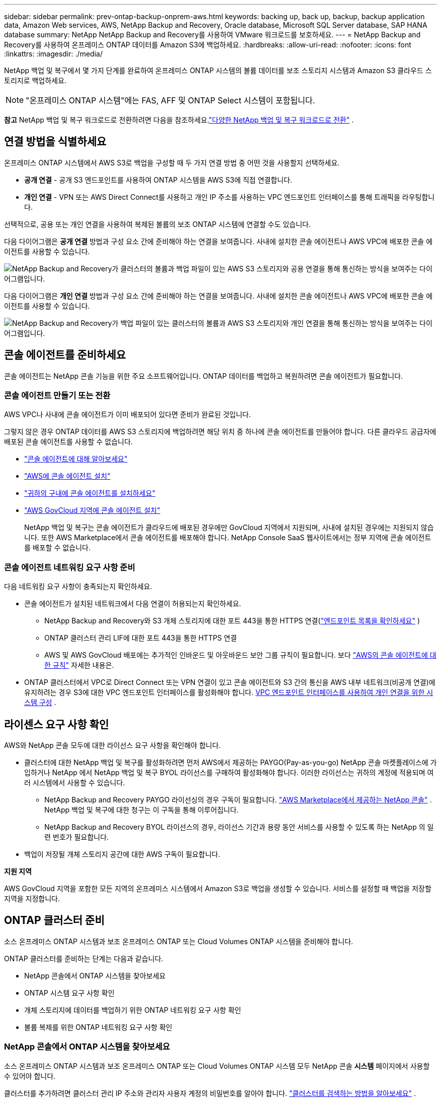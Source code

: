 ---
sidebar: sidebar 
permalink: prev-ontap-backup-onprem-aws.html 
keywords: backing up, back up, backup, backup application data, Amazon Web services, AWS, NetApp Backup and Recovery, Oracle database, Microsoft SQL Server database, SAP HANA database 
summary: NetApp NetApp Backup and Recovery를 사용하여 VMware 워크로드를 보호하세요. 
---
= NetApp Backup and Recovery를 사용하여 온프레미스 ONTAP 데이터를 Amazon S3에 백업하세요.
:hardbreaks:
:allow-uri-read: 
:nofooter: 
:icons: font
:linkattrs: 
:imagesdir: ./media/


[role="lead"]
NetApp 백업 및 복구에서 몇 가지 단계를 완료하여 온프레미스 ONTAP 시스템의 볼륨 데이터를 보조 스토리지 시스템과 Amazon S3 클라우드 스토리지로 백업하세요.


NOTE: "온프레미스 ONTAP 시스템"에는 FAS, AFF 및 ONTAP Select 시스템이 포함됩니다.

[]
====
*참고* NetApp 백업 및 복구 워크로드로 전환하려면 다음을 참조하세요.link:br-start-switch-ui.html["다양한 NetApp 백업 및 복구 워크로드로 전환"] .

====


== 연결 방법을 식별하세요

온프레미스 ONTAP 시스템에서 AWS S3로 백업을 구성할 때 두 가지 연결 방법 중 어떤 것을 사용할지 선택하세요.

* *공개 연결* - 공개 S3 엔드포인트를 사용하여 ONTAP 시스템을 AWS S3에 직접 연결합니다.
* *개인 연결* - VPN 또는 AWS Direct Connect를 사용하고 개인 IP 주소를 사용하는 VPC 엔드포인트 인터페이스를 통해 트래픽을 라우팅합니다.


선택적으로, 공용 또는 개인 연결을 사용하여 복제된 볼륨의 보조 ONTAP 시스템에 연결할 수도 있습니다.

다음 다이어그램은 *공개 연결* 방법과 구성 요소 간에 준비해야 하는 연결을 보여줍니다. 사내에 설치한 콘솔 에이전트나 AWS VPC에 배포한 콘솔 에이전트를 사용할 수 있습니다.

image:diagram_cloud_backup_onprem_aws_public.png["NetApp Backup and Recovery가 클러스터의 볼륨과 백업 파일이 있는 AWS S3 스토리지와 공용 연결을 통해 통신하는 방식을 보여주는 다이어그램입니다."]

다음 다이어그램은 *개인 연결* 방법과 구성 요소 간에 준비해야 하는 연결을 보여줍니다. 사내에 설치한 콘솔 에이전트나 AWS VPC에 배포한 콘솔 에이전트를 사용할 수 있습니다.

image:diagram_cloud_backup_onprem_aws_private.png["NetApp Backup and Recovery가 백업 파일이 있는 클러스터의 볼륨과 AWS S3 스토리지와 개인 연결을 통해 통신하는 방식을 보여주는 다이어그램입니다."]



== 콘솔 에이전트를 준비하세요

콘솔 에이전트는 NetApp 콘솔 기능을 위한 주요 소프트웨어입니다.  ONTAP 데이터를 백업하고 복원하려면 콘솔 에이전트가 필요합니다.



=== 콘솔 에이전트 만들기 또는 전환

AWS VPC나 사내에 콘솔 에이전트가 이미 배포되어 있다면 준비가 완료된 것입니다.

그렇지 않은 경우 ONTAP 데이터를 AWS S3 스토리지에 백업하려면 해당 위치 중 하나에 콘솔 에이전트를 만들어야 합니다.  다른 클라우드 공급자에 배포된 콘솔 에이전트를 사용할 수 없습니다.

* https://docs.netapp.com/us-en/console-setup-admin/concept-connectors.html["콘솔 에이전트에 대해 알아보세요"^]
* https://docs.netapp.com/us-en/console-setup-admin/task-quick-start-connector-aws.html["AWS에 콘솔 에이전트 설치"^]
* https://docs.netapp.com/us-en/console-setup-admin/task-quick-start-connector-on-prem.html["귀하의 구내에 콘솔 에이전트를 설치하세요"^]
* https://docs.netapp.com/us-en/console-setup-admin/task-install-restricted-mode.html["AWS GovCloud 지역에 콘솔 에이전트 설치"^]
+
NetApp 백업 및 복구는 콘솔 에이전트가 클라우드에 배포된 경우에만 GovCloud 지역에서 지원되며, 사내에 설치된 경우에는 지원되지 않습니다.  또한 AWS Marketplace에서 콘솔 에이전트를 배포해야 합니다.  NetApp Console SaaS 웹사이트에서는 정부 지역에 콘솔 에이전트를 배포할 수 없습니다.





=== 콘솔 에이전트 네트워킹 요구 사항 준비

다음 네트워킹 요구 사항이 충족되는지 확인하세요.

* 콘솔 에이전트가 설치된 네트워크에서 다음 연결이 허용되는지 확인하세요.
+
** NetApp Backup and Recovery와 S3 개체 스토리지에 대한 포트 443을 통한 HTTPS 연결(https://docs.netapp.com/us-en/console-setup-admin/task-set-up-networking-aws.html#endpoints-contacted-for-day-to-day-operations["엔드포인트 목록을 확인하세요"^] )
** ONTAP 클러스터 관리 LIF에 대한 포트 443을 통한 HTTPS 연결
** AWS 및 AWS GovCloud 배포에는 추가적인 인바운드 및 아웃바운드 보안 그룹 규칙이 필요합니다. 보다 https://docs.netapp.com/us-en/console-setup-admin/reference-ports-aws.html["AWS의 콘솔 에이전트에 대한 규칙"^] 자세한 내용은.


* ONTAP 클러스터에서 VPC로 Direct Connect 또는 VPN 연결이 있고 콘솔 에이전트와 S3 간의 통신을 AWS 내부 네트워크(비공개 연결)에 유지하려는 경우 S3에 대한 VPC 엔드포인트 인터페이스를 활성화해야 합니다. <<VPC 엔드포인트 인터페이스를 사용하여 개인 연결을 위한 시스템 구성>> .




== 라이센스 요구 사항 확인

AWS와 NetApp 콘솔 모두에 대한 라이선스 요구 사항을 확인해야 합니다.

* 클러스터에 대한 NetApp 백업 및 복구를 활성화하려면 먼저 AWS에서 제공하는 PAYGO(Pay-as-you-go) NetApp 콘솔 마켓플레이스에 가입하거나 NetApp 에서 NetApp 백업 및 복구 BYOL 라이선스를 구매하여 활성화해야 합니다.  이러한 라이선스는 귀하의 계정에 적용되며 여러 시스템에서 사용할 수 있습니다.
+
** NetApp Backup and Recovery PAYGO 라이선싱의 경우 구독이 필요합니다. https://aws.amazon.com/marketplace/pp/prodview-oorxakq6lq7m4?sr=0-8&ref_=beagle&applicationId=AWSMPContessa["AWS Marketplace에서 제공하는 NetApp 콘솔"^] .  NetApp 백업 및 복구에 대한 청구는 이 구독을 통해 이루어집니다.
** NetApp Backup and Recovery BYOL 라이선스의 경우, 라이선스 기간과 용량 동안 서비스를 사용할 수 있도록 하는 NetApp 의 일련 번호가 필요합니다.


* 백업이 저장될 개체 스토리지 공간에 대한 AWS 구독이 필요합니다.


*지원 지역*

AWS GovCloud 지역을 포함한 모든 지역의 온프레미스 시스템에서 Amazon S3로 백업을 생성할 수 있습니다.  서비스를 설정할 때 백업을 저장할 지역을 지정합니다.



== ONTAP 클러스터 준비

소스 온프레미스 ONTAP 시스템과 보조 온프레미스 ONTAP 또는 Cloud Volumes ONTAP 시스템을 준비해야 합니다.

ONTAP 클러스터를 준비하는 단계는 다음과 같습니다.

* NetApp 콘솔에서 ONTAP 시스템을 찾아보세요
* ONTAP 시스템 요구 사항 확인
* 개체 스토리지에 데이터를 백업하기 위한 ONTAP 네트워킹 요구 사항 확인
* 볼륨 복제를 위한 ONTAP 네트워킹 요구 사항 확인




=== NetApp 콘솔에서 ONTAP 시스템을 찾아보세요

소스 온프레미스 ONTAP 시스템과 보조 온프레미스 ONTAP 또는 Cloud Volumes ONTAP 시스템 모두 NetApp 콘솔 *시스템* 페이지에서 사용할 수 있어야 합니다.

클러스터를 추가하려면 클러스터 관리 IP 주소와 관리자 사용자 계정의 비밀번호를 알아야 합니다. https://docs.netapp.com/us-en/storage-management-ontap-onprem/task-discovering-ontap.html["클러스터를 검색하는 방법을 알아보세요"^] .



=== ONTAP 시스템 요구 사항 확인

다음 ONTAP 요구 사항이 충족되는지 확인하세요.

* 최소 ONTAP 9.8; ONTAP 9.8P13 이상을 권장합니다.
* SnapMirror 라이선스(프리미엄 번들 또는 데이터 보호 번들의 일부로 포함됨).
+
*참고:* NetApp Backup and Recovery를 사용하는 경우 "하이브리드 클라우드 번들"은 필요하지 않습니다.

+
방법을 배우십시오 https://docs.netapp.com/us-en/ontap/system-admin/manage-licenses-concept.html["클러스터 라이선스 관리"^] .

* 시간과 시간대가 올바르게 설정되었습니다.  방법을 배우십시오 https://docs.netapp.com/us-en/ontap/system-admin/manage-cluster-time-concept.html["클러스터 시간 구성"^] .
* 데이터를 복제하려는 경우 데이터를 복제하기 전에 소스 및 대상 시스템에서 호환되는 ONTAP 버전이 실행되고 있는지 확인해야 합니다.
+
https://docs.netapp.com/us-en/ontap/data-protection/compatible-ontap-versions-snapmirror-concept.html["SnapMirror 관계에 대한 호환 ONTAP 버전 보기"^] .





=== 개체 스토리지에 데이터를 백업하기 위한 ONTAP 네트워킹 요구 사항 확인

개체 스토리지에 연결하는 시스템에서 다음 요구 사항을 구성해야 합니다.

* 팬아웃 백업 아키텍처의 경우 _기본_ 시스템에서 다음 설정을 구성합니다.
* 계단식 백업 아키텍처의 경우 _보조_ 시스템에서 다음 설정을 구성합니다.


다음과 같은 ONTAP 클러스터 네트워킹 요구 사항이 필요합니다.

* 클러스터에는 콘솔 에이전트에서 클러스터 관리 LIF로의 인바운드 HTTPS 연결이 필요합니다.
* 백업하려는 볼륨을 호스팅하는 각 ONTAP 노드에는 클러스터 간 LIF가 필요합니다. 이러한 클러스터 간 LIF는 개체 저장소에 액세스할 수 있어야 합니다.
+
클러스터는 백업 및 복원 작업을 위해 클러스터 간 LIF에서 Amazon S3 스토리지로 포트 443을 통해 아웃바운드 HTTPS 연결을 시작합니다. ONTAP 개체 스토리지에서 데이터를 읽고 씁니다. 개체 스토리지는 결코 시작하지 않고 단지 응답만 합니다.

* 클러스터 간 LIF는 ONTAP 개체 스토리지에 연결하는 데 사용해야 하는 _IPspace_와 연결되어야 합니다. https://docs.netapp.com/us-en/ontap/networking/standard_properties_of_ipspaces.html["IPspaces에 대해 자세히 알아보세요"^] .
+
NetApp 백업 및 복구를 설정하면 사용할 IP 공간을 입력하라는 메시지가 표시됩니다. 이러한 LIF가 연결된 IP 공간을 선택해야 합니다. 이는 "기본" IP 공간일 수도 있고 사용자가 만든 사용자 지정 IP 공간일 수도 있습니다.

+
"기본"이 아닌 다른 IP 공간을 사용하는 경우 개체 스토리지에 액세스하려면 정적 경로를 만들어야 할 수도 있습니다.

+
IPspace 내의 모든 클러스터 간 LIF는 개체 저장소에 액세스할 수 있어야 합니다. 현재 IP 공간에 대해 이를 구성할 수 없는 경우 모든 클러스터 간 LIF가 개체 저장소에 액세스할 수 있는 전용 IP 공간을 만들어야 합니다.

* 볼륨이 위치한 스토리지 VM에 대해 DNS 서버가 구성되어야 합니다.  방법을 확인하세요 https://docs.netapp.com/us-en/ontap/networking/configure_dns_services_auto.html["SVM에 대한 DNS 서비스 구성"^] .
* 필요한 경우 방화벽 규칙을 업데이트하여 ONTAP 에서 개체 스토리지로의 NetApp 백업 및 복구 연결이 포트 443을 통해 허용되고 스토리지 VM에서 DNS 서버로의 이름 확인 트래픽이 포트 53(TCP/UDP)을 통해 허용되도록 합니다.
* AWS에서 S3 연결을 위해 Private VPC Interface Endpoint를 사용하는 경우 HTTPS/443을 사용하려면 S3 엔드포인트 인증서를 ONTAP 클러스터에 로드해야 합니다. <<VPC 엔드포인트 인터페이스를 사용하여 개인 연결을 위한 시스템 구성>> .  *[ ONTAP 클러스터에 S3 버킷에 액세스할 수 있는 권한이 있는지 확인하세요.




=== 볼륨 복제를 위한 ONTAP 네트워킹 요구 사항 확인

NetApp Backup and Recovery를 사용하여 보조 ONTAP 시스템에 복제된 볼륨을 생성하려는 경우 소스 및 대상 시스템이 다음 네트워킹 요구 사항을 충족하는지 확인하세요.



==== 온프레미스 ONTAP 네트워킹 요구 사항

* 클러스터가 사내에 있는 경우 회사 네트워크에서 클라우드 공급자의 가상 네트워크로 연결되어야 합니다.  이는 일반적으로 VPN 연결입니다.
* ONTAP 클러스터는 추가적인 서브넷, 포트, 방화벽 및 클러스터 요구 사항을 충족해야 합니다.
+
Cloud Volumes ONTAP 또는 온프레미스 시스템에 복제할 수 있으므로 온프레미스 ONTAP 시스템에 대한 피어링 요구 사항을 검토하세요. https://docs.netapp.com/us-en/ontap-sm-classic/peering/reference_prerequisites_for_cluster_peering.html["ONTAP 설명서에서 클러스터 피어링에 대한 필수 구성 요소 보기"^] .





==== Cloud Volumes ONTAP 네트워킹 요구 사항

* 인스턴스의 보안 그룹에는 필수 인바운드 및 아웃바운드 규칙이 포함되어야 합니다. 구체적으로는 ICMP 및 포트 11104와 11105에 대한 규칙이 포함됩니다.  이러한 규칙은 미리 정의된 보안 그룹에 포함됩니다.




== Amazon S3를 백업 대상으로 준비하세요

Amazon S3를 백업 대상으로 준비하려면 다음 단계를 따르세요.

* S3 권한을 설정합니다.
* (선택 사항) 나만의 S3 버킷을 만듭니다.  (원하시면 서비스에서 버킷을 만들어드립니다.)
* (선택 사항) 데이터 암호화를 위해 고객 관리 AWS 키를 설정합니다.
* (선택 사항) VPC 엔드포인트 인터페이스를 사용하여 개인 연결을 위해 시스템을 구성합니다.




=== S3 권한 설정

두 가지 권한 세트를 구성해야 합니다.

* 콘솔 에이전트가 S3 버킷을 생성하고 관리할 수 있는 권한입니다.
* 온프레미스 ONTAP 클러스터가 S3 버킷에서 데이터를 읽고 쓸 수 있는 권한입니다.


.단계
. 콘솔 에이전트에 필요한 권한이 있는지 확인하세요. 자세한 내용은 다음을 참조하세요. https://docs.netapp.com/us-en/console-setup-admin/reference-permissions-aws.html["NetApp 콘솔 정책 권한"^] .
+

NOTE: AWS 중국 리전에서 백업을 생성할 때 IAM 정책의 모든 _Resource_ 섹션 아래에 있는 AWS 리소스 이름 "arn"을 "aws"에서 "aws-cn"으로 변경해야 합니다. 예를 들어, `arn:aws-cn:s3:::netapp-backup-*` .

. 서비스를 활성화하면 백업 마법사가 액세스 키와 비밀 키를 입력하라는 메시지를 표시합니다.  이러한 자격 증명은 ONTAP 클러스터에 전달되어 ONTAP S3 버킷에 데이터를 백업하고 복원할 수 있도록 합니다.  이를 위해서는 다음 권한이 있는 IAM 사용자를 만들어야 합니다.
+
를 참조하세요 https://docs.aws.amazon.com/IAM/latest/UserGuide/id_roles_create_for-user.html["AWS 설명서: IAM 사용자에게 권한을 위임하는 역할 생성"^] .

+
[%collapsible]
====
[source, json]
----
{
    "Version": "2012-10-17",
     "Statement": [
        {
           "Action": [
                "s3:GetObject",
                "s3:PutObject",
                "s3:DeleteObject",
                "s3:ListBucket",
                "s3:ListAllMyBuckets",
                "s3:GetBucketLocation",
                "s3:PutEncryptionConfiguration"
            ],
            "Resource": "arn:aws:s3:::netapp-backup-*",
            "Effect": "Allow",
            "Sid": "backupPolicy"
        },
        {
            "Action": [
                "s3:ListBucket",
                "s3:GetBucketLocation"
            ],
            "Resource": "arn:aws:s3:::netapp-backup*",
            "Effect": "Allow"
        },
        {
            "Action": [
                "s3:GetObject",
                "s3:PutObject",
                "s3:DeleteObject",
                "s3:ListAllMyBuckets",
                "s3:PutObjectTagging",
                "s3:GetObjectTagging",
                "s3:RestoreObject",
                "s3:GetBucketObjectLockConfiguration",
                "s3:GetObjectRetention",
                "s3:PutBucketObjectLockConfiguration",
                "s3:PutObjectRetention"
            ],
            "Resource": "arn:aws:s3:::netapp-backup*/*",
            "Effect": "Allow"
        }
    ]
}
----
====




=== 나만의 버킷을 만들어보세요

기본적으로 서비스는 사용자를 위해 버킷을 생성합니다.  또는, 사용자 고유의 버킷을 사용하려면 백업 활성화 마법사를 시작하기 전에 버킷을 만든 다음 마법사에서 해당 버킷을 선택하면 됩니다.

link:prev-ontap-protect-journey.html["나만의 버킷을 만드는 방법에 대해 자세히 알아보세요"^] .

자체 버킷을 생성하는 경우 버킷 이름으로 "netapp-backup"을 사용해야 합니다.  사용자 정의 이름을 사용해야 하는 경우 다음을 편집하세요. `ontapcloud-instance-policy-netapp-backup` 기존 CVO에 대한 IAMRole을 설정하고 다음 목록을 S3 권한에 추가합니다.  포함해야 합니다 `"Resource": "arn:aws:s3:::*"` 그리고 버킷과 연관되어야 하는 모든 필수 권한을 할당합니다.

[%collapsible]
====
"동작": [ "S3:ListBucket" "S3:GetBucketLocation" ] "리소스": "arn:aws:s3:::*", "효과": "허용" }, { "동작": [ "S3:GetObject", "S3:PutObject", "S3:DeleteObject", "S3:ListAllMyBuckets", "S3:PutObjectTagging", "S3:GetObjectTagging", "S3:RestoreObject", "S3:GetBucketObjectLockConfiguration", "S3:GetObjectRetention", "S3:PutBucketObjectLockConfiguration", "S3:PutObjectRetention" ] "리소스": "arn:aws:s3:::*",

====


=== 데이터 암호화를 위한 고객 관리 AWS 키 설정

온프레미스 클러스터와 S3 버킷 간에 전달되는 데이터를 암호화하기 위해 기본 Amazon S3 암호화 키를 사용하려는 경우, 기본 설치에서 해당 유형의 암호화가 사용되므로 모든 준비가 완료된 것입니다.

대신 기본 키를 사용하는 대신 고객이 관리하는 키를 사용하여 데이터를 암호화하려는 경우 NetApp 백업 및 복구 마법사를 시작하기 전에 암호화 관리 키를 미리 설정해야 합니다.

https://docs.netapp.com/us-en/storage-management-cloud-volumes-ontap/task-setting-up-kms.html["Cloud Volumes ONTAP 에서 자체 Amazon 암호화 키를 사용하는 방법을 참조하세요."^] .

https://docs.netapp.com/us-en/console-setup-admin/task-install-connector-aws-bluexp.html#configure-encryption-settings["NetApp Backup and Recovery에서 자체 Amazon 암호화 키를 사용하는 방법을 참조하세요."^] .



=== VPC 엔드포인트 인터페이스를 사용하여 개인 연결을 위한 시스템 구성

표준 공용 인터넷 연결을 사용하려는 경우 모든 권한은 콘솔 에이전트에 의해 설정되므로 그 외에는 아무것도 할 필요가 없습니다.

온프레미스 데이터 센터에서 VPC로 인터넷을 통해 보다 안전한 연결을 원하는 경우 백업 활성화 마법사에서 AWS PrivateLink 연결을 선택하는 옵션이 있습니다. 개인 IP 주소를 사용하는 VPC 엔드포인트 인터페이스를 통해 온프레미스 시스템에 연결하기 위해 VPN이나 AWS Direct Connect를 사용하려는 경우 필요합니다.

.단계
. Amazon VPC 콘솔이나 명령줄을 사용하여 인터페이스 엔드포인트 구성을 만듭니다. https://docs.aws.amazon.com/AmazonS3/latest/userguide/privatelink-interface-endpoints.html["Amazon S3에 AWS PrivateLink를 사용하는 방법에 대한 자세한 내용을 참조하세요."^] .
. 콘솔 에이전트와 연결된 보안 그룹 구성을 수정합니다. 정책을 "전체 액세스"에서 "사용자 지정"으로 변경해야 합니다.<<S3 권한 설정,백업 정책에서 S3 권한을 추가합니다.>> 앞서 보여준 것처럼.
+
개인 엔드포인트와 통신하기 위해 포트 80(HTTP)을 사용한다면 준비가 완료된 것입니다. 이제 클러스터에서 NetApp 백업 및 복구를 활성화할 수 있습니다.

+
개인 엔드포인트와 통신하기 위해 포트 443(HTTPS)을 사용하는 경우 다음 4단계에 표시된 대로 VPC S3 엔드포인트에서 인증서를 복사하여 ONTAP 클러스터에 추가해야 합니다.

. AWS 콘솔에서 엔드포인트의 DNS 이름을 얻습니다.
. VPC S3 엔드포인트에서 인증서를 가져옵니다. 당신은 이것을 이렇게 합니다 https://docs.netapp.com/us-en/console-setup-admin/task-maintain-connectors.html#connect-to-the-linux-vm["콘솔 에이전트를 호스팅하는 VM에 로그인"^] 다음 명령을 실행합니다. 엔드포인트의 DNS 이름을 입력할 때 "*"를 "bucket"으로 바꿔서 처음에 추가합니다.
+
[source, text]
----
[ec2-user@ip-10-160-4-68 ~]$ openssl s_client -connect bucket.vpce-0ff5c15df7e00fbab-yxs7lt8v.s3.us-west-2.vpce.amazonaws.com:443 -showcerts
----
. 이 명령의 출력에서 S3 인증서에 대한 데이터를 복사합니다(BEGIN / END CERTIFICATE 태그를 포함하여 그 사이의 모든 데이터).
+
[source, text]
----
Certificate chain
0 s:/CN=s3.us-west-2.amazonaws.com`
   i:/C=US/O=Amazon/OU=Server CA 1B/CN=Amazon
-----BEGIN CERTIFICATE-----
MIIM6zCCC9OgAwIBAgIQA7MGJ4FaDBR8uL0KR3oltTANBgkqhkiG9w0BAQsFADBG
…
…
GqvbOz/oO2NWLLFCqI+xmkLcMiPrZy+/6Af+HH2mLCM4EsI2b+IpBmPkriWnnxo=
-----END CERTIFICATE-----
----
. ONTAP 클러스터 CLI에 로그인하고 다음 명령을 사용하여 복사한 인증서를 적용합니다(사용자의 스토리지 VM 이름으로 대체).
+
[source, text]
----
cluster1::> security certificate install -vserver cluster1 -type server-ca
Please enter Certificate: Press <Enter> when done
----




== ONTAP 볼륨에서 백업 활성화

언제든지 온프레미스 시스템에서 직접 백업을 활성화하세요.

마법사가 다음의 주요 단계를 안내합니다.

* <<백업할 볼륨을 선택하세요>>
* <<백업 전략 정의>>
* <<선택 사항을 검토하세요>>


당신도 할 수 있습니다<<API 명령 표시>> 검토 단계에서 코드를 복사하여 향후 시스템에 대한 백업 활성화를 자동화할 수 있습니다.



=== 마법사 시작

.단계
. 다음 방법 중 하나를 사용하여 백업 및 복구 활성화 마법사에 액세스하세요.
+
** 콘솔의 *시스템* 페이지에서 시스템을 선택하고 오른쪽 패널의 백업 및 복구 옆에 있는 *활성화 > 백업 볼륨*을 선택합니다.
+
백업을 위한 Amazon S3 대상이 콘솔의 시스템 페이지에 시스템으로 존재하는 경우 ONTAP 클러스터를 Amazon S3 개체 스토리지로 끌어다 놓을 수 있습니다.

** 백업 및 복구 표시줄에서 *볼륨*을 선택합니다.  볼륨 탭에서 *작업*을 선택하세요.image:icon-action.png["작업 아이콘"] 아이콘을 클릭하고 단일 볼륨(이미 복제나 개체 스토리지 백업이 활성화되지 않은 볼륨)에 대해 *백업 활성화*를 선택합니다.


+
마법사의 소개 페이지에는 로컬 스냅샷, 복제, 백업을 포함한 보호 옵션이 표시됩니다.  이 단계에서 두 번째 옵션을 선택한 경우, 하나의 볼륨이 선택된 상태로 백업 전략 정의 페이지가 나타납니다.

. 다음 옵션을 계속 진행하세요.
+
** 이미 콘솔 에이전트가 있다면 준비가 완료된 것입니다.  *다음*을 선택하세요.
** 아직 콘솔 에이전트가 없으면 *콘솔 에이전트 추가* 옵션이 나타납니다. <<콘솔 에이전트를 준비하세요>> .






=== 백업할 볼륨을 선택하세요

보호할 볼륨을 선택하세요.  보호된 볼륨은 다음 중 하나 이상을 갖춘 볼륨입니다. 스냅샷 정책, 복제 정책, 개체 정책으로의 백업.

FlexVol 또는 FlexGroup 볼륨을 보호하도록 선택할 수 있습니다. 그러나 시스템 백업을 활성화할 때 이러한 볼륨을 혼합하여 선택할 수는 없습니다.  방법을 확인하세요link:prev-ontap-backup-manage.html["시스템의 추가 볼륨에 대한 백업을 활성화합니다."] (FlexVol 또는 FlexGroup) 초기 볼륨에 대한 백업을 구성한 후.

[NOTE]
====
* 한 번에 하나의 FlexGroup 볼륨에서만 백업을 활성화할 수 있습니다.
* 선택한 볼륨에는 동일한 SnapLock 설정이 있어야 합니다.  모든 볼륨에는 SnapLock Enterprise 활성화되어 있어야 하거나 SnapLock 비활성화되어 있어야 합니다.


====
.단계
선택한 볼륨에 이미 스냅샷이나 복제 정책이 적용된 경우 나중에 선택하는 정책이 기존 정책을 덮어씁니다.

. 볼륨 선택 페이지에서 보호하려는 볼륨을 선택합니다.
+
** 선택적으로, 특정 볼륨 유형, 스타일 등을 갖춘 볼륨만 표시하도록 행을 필터링하여 선택을 더 쉽게 할 수 있습니다.
** 첫 번째 볼륨을 선택한 후에는 모든 FlexVol 볼륨을 선택할 수 있습니다(FlexGroup 볼륨은 한 번에 하나씩만 선택할 수 있습니다).  기존의 모든 FlexVol 볼륨을 백업하려면 먼저 볼륨 하나를 선택한 다음 제목 행의 상자를 선택합니다.
** 개별 볼륨을 백업하려면 각 볼륨의 상자를 선택하세요.


. *다음*을 선택하세요.




=== 백업 전략 정의

백업 전략을 정의하려면 다음 옵션을 설정해야 합니다.

* 로컬 스냅샷, 복제 및 개체 스토리지 백업 등 백업 옵션 중 하나 또는 전부를 원하는지 여부
* 아키텍처
* 로컬 스냅샷 정책
* 복제 대상 및 정책
+

NOTE: 선택한 볼륨에 이 단계에서 선택한 정책과 다른 스냅샷 및 복제 정책이 있는 경우 기존 정책이 덮어쓰여집니다.

* 개체 스토리지 정보(공급자, 암호화, 네트워킹, 백업 정책 및 내보내기 옵션)에 대한 백업입니다.


.단계
. 백업 전략 정의 페이지에서 다음 중 하나 또는 모두를 선택하세요.  기본적으로 세 가지 모두 선택되어 있습니다.
+
** *로컬 스냅샷*: 개체 스토리지에 복제나 백업을 수행하는 경우 로컬 스냅샷을 만들어야 합니다.
** *복제*: 다른 ONTAP 스토리지 시스템에 복제된 볼륨을 생성합니다.
** *백업*: 볼륨을 개체 스토리지에 백업합니다.


. *아키텍처*: 복제 및 백업을 선택한 경우 다음 정보 흐름 중 하나를 선택하세요.
+
** *계단식*: 정보는 기본 저장소에서 보조 저장소로, 보조 저장소에서 객체 저장소로 흐릅니다.
** *팬아웃*: 정보는 기본 스토리지에서 보조 스토리지로, 기본 스토리지에서 개체 스토리지로 흐릅니다.
+
이러한 아키텍처에 대한 자세한 내용은 다음을 참조하세요.link:prev-ontap-protect-journey.html["보호 여정을 계획하세요"] .



. *로컬 스냅샷*: 기존 스냅샷 정책을 선택하거나 정책을 만듭니다.
+

TIP: 스냅샷을 활성화하기 전에 사용자 정의 정책을 생성하려면 다음을 참조하세요.link:br-use-policies-create.html["정책 만들기"] .

. 정책을 만들려면 *새 정책 만들기*를 선택하고 다음을 수행하세요.
+
** 정책의 이름을 입력하세요.
** 일반적으로 서로 다른 빈도로 최대 5개의 일정을 선택하세요.
+
*** 개체 백업 정책의 경우 DataLock 및 랜섬웨어 복원력 설정을 지정합니다.  DataLock 및 랜섬웨어 복원력에 대한 자세한 내용은 다음을 참조하세요.link:prev-ontap-policy-object-options.html["개체 백업 정책 설정"] .


** *만들기*를 선택하세요.


. *복제*: 다음 옵션을 설정합니다.
+
** *복제 대상*: 대상 시스템과 SVM을 선택합니다.  선택적으로 복제된 볼륨 이름에 추가될 대상 집계 또는 집계와 접두사 또는 접미사를 선택합니다.
** *복제 정책*: 기존 복제 정책을 선택하거나 정책을 만듭니다.
+

TIP: 복제를 활성화하기 전에 사용자 지정 정책을 생성하려면 다음을 참조하세요.link:br-use-policies-create.html["정책 만들기"] .

+
정책을 만들려면 *새 정책 만들기*를 선택하고 다음을 수행하세요.

+
*** 정책의 이름을 입력하세요.
*** 일반적으로 서로 다른 빈도로 최대 5개의 일정을 선택하세요.
*** *만들기*를 선택하세요.




. *개체로 백업*: *백업*을 선택한 경우 다음 옵션을 설정합니다.
+
** *공급자*: *Amazon Web Services*를 선택하세요.
** *공급자 설정*: 공급자 세부 정보와 백업이 저장될 AWS 지역을 입력합니다.
+
액세스 키와 비밀 키는 ONTAP 클러스터에 S3 버킷에 대한 액세스 권한을 부여하기 위해 생성한 IAM 사용자를 위한 것입니다.

** *버킷*: 기존 S3 버킷을 선택하거나 새 버킷을 만듭니다. 참조하다 https://docs.netapp.com/us-en/storage-management-s3-storage/task-add-s3-bucket.html["S3 버킷 추가"^] .
** *암호화 키*: 새 S3 버킷을 생성한 경우 공급자로부터 받은 암호화 키 정보를 입력하세요.  데이터 암호화를 관리하기 위해 기본 Amazon S3 암호화 키를 사용할지, 아니면 AWS 계정에서 고객이 관리하는 키를 선택할지 선택하세요.


+

NOTE: 기존 버킷을 선택한 경우 암호화 정보가 이미 제공되므로 지금 입력할 필요가 없습니다.

+
** *네트워킹*: IP 공간을 선택하고 개인 엔드포인트를 사용할지 여부를 선택합니다.  개인 엔드포인트는 기본적으로 비활성화되어 있습니다.
+
... 백업하려는 볼륨이 있는 ONTAP 클러스터의 IP 공간입니다.  이 IP공간의 클러스터 간 LIF에는 아웃바운드 인터넷 액세스가 있어야 합니다.
... 선택적으로, 이전에 구성한 AWS PrivateLink를 사용할지 여부를 선택합니다. https://docs.aws.amazon.com/AmazonS3/latest/userguide/privatelink-interface-endpoints.html["Amazon S3에 AWS PrivateLink를 사용하는 방법에 대한 자세한 내용을 확인하세요."^] .


** *백업 정책*: 기존 백업 정책을 선택하거나 정책을 만듭니다.
+

TIP: 백업을 활성화하기 전에 사용자 정의 정책을 생성하려면 다음을 참조하세요.link:br-use-policies-create.html["정책 만들기"] .

+
정책을 만들려면 *새 정책 만들기*를 선택하고 다음을 수행하세요.

+
*** 정책의 이름을 입력하세요.
*** 일반적으로 서로 다른 빈도로 최대 5개의 일정을 선택하세요.
*** *만들기*를 선택하세요.


** *기존 스냅샷 복사본을 백업 복사본으로 개체 스토리지로 내보내기*: 이 시스템에 방금 선택한 백업 일정 레이블(예: 매일, 매주 등)과 일치하는 볼륨의 로컬 스냅샷 복사본이 있는 경우 이 추가 메시지가 표시됩니다.  볼륨에 대한 가장 완벽한 보호를 보장하기 위해 모든 이전 스냅샷을 백업 파일로 개체 스토리지에 복사하려면 이 상자를 선택하세요.


. *다음*을 선택하세요.




=== 선택 사항을 검토하세요

이는 귀하의 선택 사항을 검토하고 필요한 경우 조정할 수 있는 기회입니다.

.단계
. 검토 페이지에서 선택 사항을 검토하세요.
. 선택적으로 *스냅샷 정책 레이블을 복제 및 백업 정책 레이블과 자동으로 동기화* 확인란을 선택합니다.  이렇게 하면 복제 및 백업 정책의 레이블과 일치하는 레이블이 있는 스냅샷이 생성됩니다.
. *백업 활성화*를 선택하세요.


.결과
NetApp Backup and Recovery는 볼륨의 초기 백업을 시작합니다.  복제된 볼륨과 백업 파일의 기준 전송에는 기본 스토리지 시스템 데이터의 전체 사본이 포함됩니다.  이후 전송에는 스냅샷 복사본에 포함된 기본 데이터의 차등 복사본이 포함됩니다.

대상 클러스터에 복제된 볼륨이 생성되어 기본 저장소 볼륨과 동기화됩니다.

S3 액세스 키와 비밀 키를 입력한 서비스 계정에 S3 버킷이 생성되고, 백업 파일은 해당 계정에 저장됩니다.  볼륨 백업 대시보드가 표시되어 백업 상태를 모니터링할 수 있습니다.

다음을 사용하여 백업 및 복원 작업의 상태를 모니터링할 수도 있습니다.link:br-use-monitor-tasks.html["작업 모니터링 페이지"^] .



=== API 명령 표시

백업 및 복구 활성화 마법사에서 사용되는 API 명령을 표시하고 선택적으로 복사할 수 있습니다.  향후 시스템에서 백업 활성화를 자동화하려면 이 작업을 수행하는 것이 좋습니다.

.단계
. 백업 및 복구 활성화 마법사에서 *API 요청 보기*를 선택합니다.
. 명령을 클립보드에 복사하려면 *복사* 아이콘을 선택하세요.

